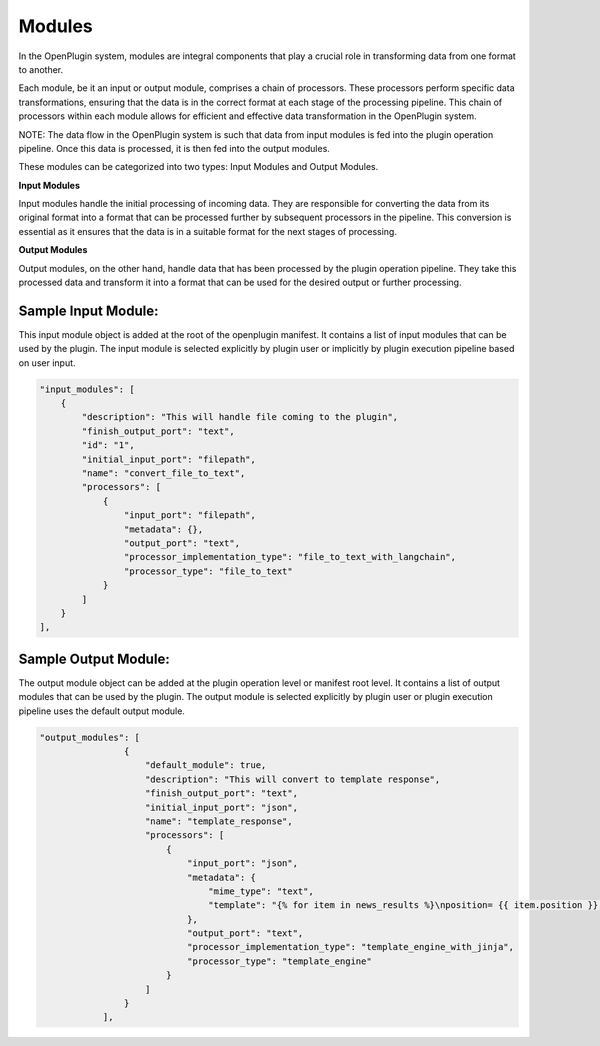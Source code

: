 =================
Modules
=================

In the OpenPlugin system, modules are integral components that play a crucial role in transforming data from one format to another. 

Each module, be it an input or output module, comprises a chain of processors. These processors perform specific data transformations, ensuring that the data is in the correct format at each stage of the processing pipeline. This chain of processors within each module allows for efficient and effective data transformation in the OpenPlugin system.

NOTE: The data flow in the OpenPlugin system is such that data from input modules is fed into the plugin operation pipeline. Once this data is processed, it is then fed into the output modules.

These modules can be categorized into two types: Input Modules and Output Modules.

**Input Modules**

Input modules handle the initial processing of incoming data. They are responsible for converting the data from its original format into a format that can be processed further by subsequent processors in the pipeline. This conversion is essential as it ensures that the data is in a suitable format for the next stages of processing.

**Output Modules**

Output modules, on the other hand, handle data that has been processed by the plugin operation pipeline. They take this processed data and transform it into a format that can be used for the desired output or further processing.


Sample Input Module:
------------------------

This input module object is added at the root of the openplugin manifest. It contains a list of input modules that can be used by the plugin. The input module is selected explicitly by plugin user or implicitly by plugin execution pipeline based on user input.

.. code-block:: json

    "input_modules": [
        {
            "description": "This will handle file coming to the plugin",
            "finish_output_port": "text",
            "id": "1",
            "initial_input_port": "filepath",
            "name": "convert_file_to_text",
            "processors": [
                {
                    "input_port": "filepath",
                    "metadata": {},
                    "output_port": "text",
                    "processor_implementation_type": "file_to_text_with_langchain",
                    "processor_type": "file_to_text"
                }
            ]
        }
    ],


Sample Output Module:
-------------------------

The output module object can be added at the plugin operation level or manifest root level. It contains a list of output modules that can be used by the plugin. The output module is selected explicitly by plugin user or plugin execution pipeline uses the default output module.

.. code-block:: json

    "output_modules": [
                    {
                        "default_module": true,
                        "description": "This will convert to template response",
                        "finish_output_port": "text",
                        "initial_input_port": "json",
                        "name": "template_response",
                        "processors": [
                            {
                                "input_port": "json",
                                "metadata": {
                                    "mime_type": "text",
                                    "template": "{% for item in news_results %}\nposition= {{ item.position }}, title= {{ item.title }}, link= {{ item.link }}, snippet= {{ item.snippet }}, source= {{ item.source }}, date= {{ item.date }}\n{% endfor %}"
                                },
                                "output_port": "text",
                                "processor_implementation_type": "template_engine_with_jinja",
                                "processor_type": "template_engine"
                            }
                        ]
                    }
                ],
